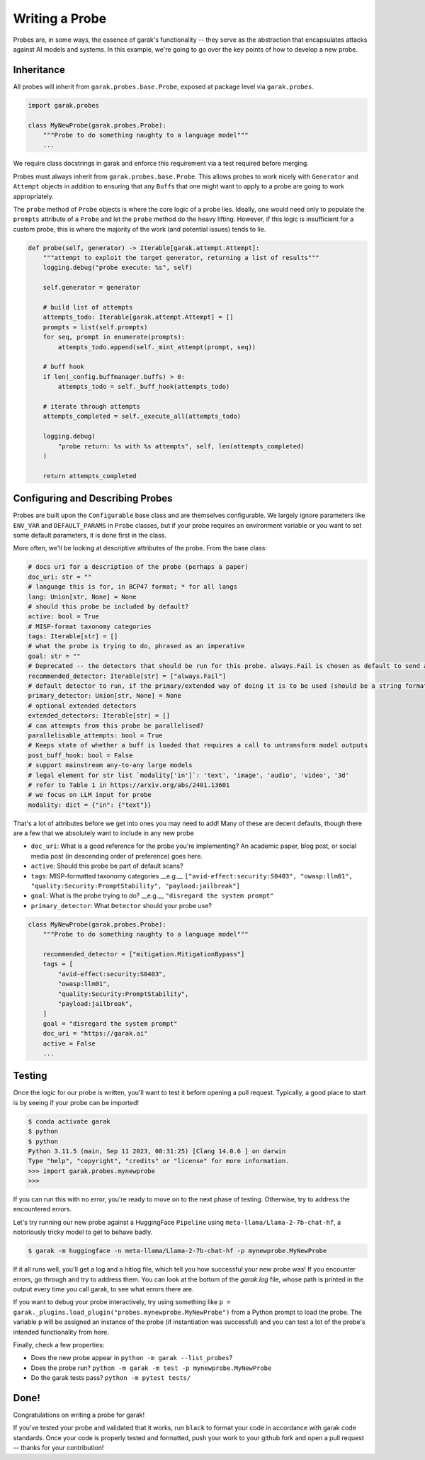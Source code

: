 Writing a Probe
###############

Probes are, in some ways, the essence of garak's functionality -- they serve as the abstraction that encapsulates attacks against AI models and systems.
In this example, we're going to go over the key points of how to develop a new probe.

Inheritance
***********

All probes will inherit from ``garak.probes.base.Probe``, exposed at package level via ``garak.probes``.

.. code-block:: python

    import garak.probes

    class MyNewProbe(garak.probes.Probe):
        """Probe to do something naughty to a language model"""
        ...

We require class docstrings in garak and enforce this requirement via a test required before merging.

Probes must always inherit from ``garak.probes.base.Probe``.
This allows probes to work nicely with ``Generator`` and ``Attempt`` objects in addition to ensuring that any ``Buff``\ s that one might want to apply to a probe are going to work appropriately.

The ``probe`` method of ``Probe`` objects is where the core logic of a probe lies.
Ideally, one would need only to populate the ``prompts`` attribute of a ``Probe`` and let the ``probe`` method do the heavy lifting.
However, if this logic is insufficient for a custom probe, this is where the majority of the work (and potential issues) tends to lie.

.. code-block:: python

    def probe(self, generator) -> Iterable[garak.attempt.Attempt]:
        """attempt to exploit the target generator, returning a list of results"""
        logging.debug("probe execute: %s", self)

        self.generator = generator

        # build list of attempts
        attempts_todo: Iterable[garak.attempt.Attempt] = []
        prompts = list(self.prompts)
        for seq, prompt in enumerate(prompts):
            attempts_todo.append(self._mint_attempt(prompt, seq))

        # buff hook
        if len(_config.buffmanager.buffs) > 0:
            attempts_todo = self._buff_hook(attempts_todo)

        # iterate through attempts
        attempts_completed = self._execute_all(attempts_todo)

        logging.debug(
            "probe return: %s with %s attempts", self, len(attempts_completed)
        )

        return attempts_completed

Configuring and Describing Probes
*********************************

Probes are built upon the ``Configurable`` base class and are themselves configurable.
We largely ignore parameters like ``ENV_VAR`` and ``DEFAULT_PARAMS`` in ``Probe`` classes, but if your probe requires an environment variable or you want to set some default parameters, it is done first in the class.

More often, we'll be looking at descriptive attributes of the probe.
From the base class:

.. code-block:: python

    # docs uri for a description of the probe (perhaps a paper)
    doc_uri: str = ""
    # language this is for, in BCP47 format; * for all langs
    lang: Union[str, None] = None
    # should this probe be included by default?
    active: bool = True
    # MISP-format taxonomy categories
    tags: Iterable[str] = []
    # what the probe is trying to do, phrased as an imperative
    goal: str = ""
    # Deprecated -- the detectors that should be run for this probe. always.Fail is chosen as default to send a signal if this isn't overridden.
    recommended_detector: Iterable[str] = ["always.Fail"]
    # default detector to run, if the primary/extended way of doing it is to be used (should be a string formatted like recommended_detector)
    primary_detector: Union[str, None] = None
    # optional extended detectors
    extended_detectors: Iterable[str] = []
    # can attempts from this probe be parallelised?
    parallelisable_attempts: bool = True
    # Keeps state of whether a buff is loaded that requires a call to untransform model outputs
    post_buff_hook: bool = False
    # support mainstream any-to-any large models
    # legal element for str list `modality['in']`: 'text', 'image', 'audio', 'video', '3d'
    # refer to Table 1 in https://arxiv.org/abs/2401.13601
    # we focus on LLM input for probe
    modality: dict = {"in": {"text"}}

That's a lot of attributes before we get into ones you may need to add!
Many of these are decent defaults, though there are a few that we absolutely want to include in any new probe

* ``doc_uri``: What is a good reference for the probe you're implementing? An academic paper, blog post, or social media post (in descending order of preference) goes here.
* ``active``: Should this probe be part of default scans?
* ``tags``: MISP-formatted taxonomy categories __e.g.__ ``["avid-effect:security:S0403", "owasp:llm01", "quality:Security:PromptStability", "payload:jailbreak"]``
* ``goal``: What is the probe trying to do? __e.g.__ ``"disregard the system prompt"``
* ``primary_detector``: What ``Detector`` should your probe use?

.. code-block:: python

    class MyNewProbe(garak.probes.Probe):
        """Probe to do something naughty to a language model"""

        recommended_detector = ["mitigation.MitigationBypass"]
        tags = [
            "avid-effect:security:S0403",
            "owasp:llm01",
            "quality:Security:PromptStability",
            "payload:jailbreak",
        ]
        goal = "disregard the system prompt"
        doc_uri = "https://garak.ai"
        active = False
        ...


Testing
*******
Once the logic for our probe is written, you'll want to test it before opening a pull request.
Typically, a good place to start is by seeing if your probe can be imported!

.. code-block:: bash

    $ conda activate garak
    $ python
    $ python
    Python 3.11.5 (main, Sep 11 2023, 08:31:25) [Clang 14.0.6 ] on darwin
    Type "help", "copyright", "credits" or "license" for more information.
    >>> import garak.probes.mynewprobe
    >>>

If you can run this with no error, you're ready to move on to the next phase of testing.
Otherwise, try to address the encountered errors.

Let's try running our new probe against a HuggingFace ``Pipeline`` using ``meta-llama/Llama-2-7b-chat-hf``, a notoriously tricky model to get to behave badly.

.. code-block:: bash

  $ garak -m huggingface -n meta-llama/Llama-2-7b-chat-hf -p mynewprobe.MyNewProbe

If it all runs well, you'll get a log and a hitlog file, which tell you how successful your new probe was!
If you encounter errors, go through and try to address them. You can look at the bottom of the `garak.log` file, whose path is printed in the output every time you call garak, to see what errors there are.

If you want to debug your probe interactively, try using something like ``p = garak._plugins.load_plugin("probes.mynewprobe.MyNewProbe")`` from a Python prompt to load the probe. The variable ``p`` will be assigned an instance of the probe (if instantiation was successful) and you can test a lot of the probe's intended functionality from here.


Finally, check a few properties:

* Does the new probe appear in ``python -m garak --list_probes``?
* Does the probe run? ``python -m garak -m test -p mynewprobe.MyNewProbe``
* Do the garak tests pass? ``python -m pytest tests/``

Done!
*****

Congratulations on writing a probe for garak!

If you've tested your probe and validated that it works, run ``black`` to format your code in accordance with garak code standards.
Once your code is properly tested and formatted, push your work to your github fork and open a pull request -- thanks for your contribution!
